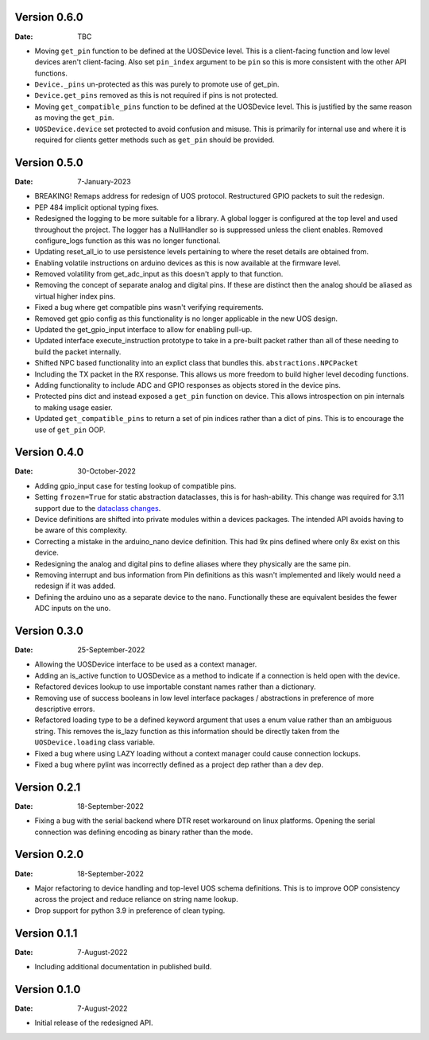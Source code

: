 Version 0.6.0
-------------

:Date: TBC

* Moving ``get_pin`` function to be defined at the UOSDevice level.
  This is a client-facing function and low level devices aren't client-facing.
  Also set ``pin_index`` argument to be ``pin`` so this is more consistent
  with the other API functions.
* ``Device._pins`` un-protected as this was purely to promote use of get_pin.
* ``Device.get_pins`` removed as this is not required if pins is not protected.
* Moving ``get_compatible_pins`` function to be defined at the UOSDevice level.
  This is justified by the same reason as moving the ``get_pin``.
* ``UOSDevice.device`` set protected to avoid confusion and misuse.
  This is primarily for internal use and where it is required for clients
  getter methods such as ``get_pin`` should be provided.

Version 0.5.0
-------------

:Date: 7-January-2023

* BREAKING! Remaps address for redesign of UOS protocol.
  Restructured GPIO packets to suit the redesign.
* PEP 484 implicit optional typing fixes.
* Redesigned the logging to be more suitable for a library.
  A global logger is configured at the top level and used throughout
  the project.
  The logger has a NullHandler so is suppressed unless the client enables.
  Removed configure_logs function as this was no longer functional.
* Updating reset_all_io to use persistence levels pertaining to where the
  reset details are obtained from.
* Enabling volatile instructions on arduino devices as this is now
  available at the firmware level.
* Removed volatility from get_adc_input as this doesn't apply to that
  function.
* Removing the concept of separate analog and digital pins.
  If these are distinct then the analog should be aliased as virtual higher
  index pins.
* Fixed a bug where get compatible pins wasn't verifying requirements.
* Removed get gpio config as this functionality is no longer applicable in
  the new UOS design.
* Updated the get_gpio_input interface to allow for enabling pull-up.
* Updated interface execute_instruction prototype to take in a pre-built
  packet rather than all of these needing to build the packet internally.
* Shifted NPC based functionality into an explict class that bundles this.
  ``abstractions.NPCPacket``
* Including the TX packet in the RX response.
  This allows us more freedom to build higher level decoding functions.
* Adding functionality to include ADC and GPIO responses as objects stored
  in the device pins.
* Protected pins dict and instead exposed a ``get_pin`` function on device.
  This allows introspection on pin internals to making usage easier.
* Updated ``get_compatible_pins`` to return a set of pin indices rather
  than a dict of pins. This is to encourage the use of ``get_pin`` OOP.

Version 0.4.0
-------------

:Date: 30-October-2022

* Adding gpio_input case for testing lookup of compatible pins.
* Setting ``frozen=True`` for static abstraction dataclasses,
  this is for hash-ability. This change was required for 3.11
  support due to the
  `dataclass changes <https://github.com/python/cpython/issues/88840>`_.
* Device definitions are shifted into private modules within a
  devices packages. The intended API avoids having to be aware of this
  complexity.
* Correcting a mistake in the arduino_nano device definition.
  This had 9x pins defined where only 8x exist on this device.
* Redesigning the analog and digital pins to define aliases where
  they physically are the same pin.
* Removing interrupt and bus information from Pin definitions as
  this wasn't implemented and likely would need a redesign if it was
  added.
* Defining the arduino uno as a separate device to the nano.
  Functionally these are equivalent besides the fewer ADC inputs
  on the uno.

Version 0.3.0
-------------

:Date: 25-September-2022

* Allowing the UOSDevice interface to be used as a context manager.
* Adding an is_active function to UOSDevice as a method to indicate
  if a connection is held open with the device.
* Refactored devices lookup to use importable constant names rather
  than a dictionary.
* Removing use of success booleans in low level interface packages
  / abstractions in preference of more descriptive errors.
* Refactored loading type to be a defined keyword argument that
  uses a enum value rather than an ambiguous string. This removes
  the is_lazy function as this information should be directly taken
  from the ``UOSDevice.loading`` class variable.
* Fixed a bug where using LAZY loading without a context manager could
  cause connection lockups.
* Fixed a bug where pylint was incorrectly defined as a project dep
  rather than a dev dep.

Version 0.2.1
-------------

:Date: 18-September-2022

* Fixing a bug with the serial backend where DTR reset workaround on
  linux platforms. Opening the serial connection was defining encoding
  as binary rather than the mode.

Version 0.2.0
-------------

:Date: 18-September-2022

* Major refactoring to device handling and top-level UOS schema
  definitions. This is to improve OOP consistency across the project
  and reduce reliance on string name lookup.
* Drop support for python 3.9 in preference of clean typing.

Version 0.1.1
-------------

:Date: 7-August-2022

* Including additional documentation in published build.

Version 0.1.0
-------------

:Date: 7-August-2022

* Initial release of the redesigned API.

